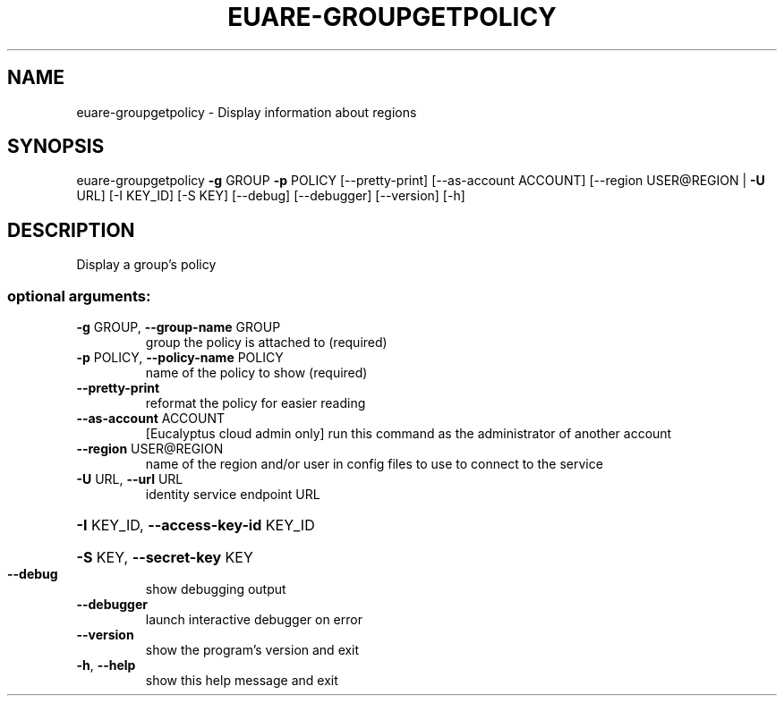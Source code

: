 .\" DO NOT MODIFY THIS FILE!  It was generated by help2man 1.40.12.
.TH EUARE-GROUPGETPOLICY "1" "May 2013" "euca2ools 3.0.0" "User Commands"
.SH NAME
euare-groupgetpolicy \- Display information about regions
.SH SYNOPSIS
euare\-groupgetpolicy \fB\-g\fR GROUP \fB\-p\fR POLICY [\-\-pretty\-print]
[\-\-as\-account ACCOUNT]
[\-\-region USER@REGION | \fB\-U\fR URL] [\-I KEY_ID]
[\-S KEY] [\-\-debug] [\-\-debugger] [\-\-version] [\-h]
.SH DESCRIPTION
Display a group's policy
.SS "optional arguments:"
.TP
\fB\-g\fR GROUP, \fB\-\-group\-name\fR GROUP
group the policy is attached to (required)
.TP
\fB\-p\fR POLICY, \fB\-\-policy\-name\fR POLICY
name of the policy to show (required)
.TP
\fB\-\-pretty\-print\fR
reformat the policy for easier reading
.TP
\fB\-\-as\-account\fR ACCOUNT
[Eucalyptus cloud admin only] run this command as the
administrator of another account
.TP
\fB\-\-region\fR USER@REGION
name of the region and/or user in config files to use
to connect to the service
.TP
\fB\-U\fR URL, \fB\-\-url\fR URL
identity service endpoint URL
.HP
\fB\-I\fR KEY_ID, \fB\-\-access\-key\-id\fR KEY_ID
.HP
\fB\-S\fR KEY, \fB\-\-secret\-key\fR KEY
.TP
\fB\-\-debug\fR
show debugging output
.TP
\fB\-\-debugger\fR
launch interactive debugger on error
.TP
\fB\-\-version\fR
show the program's version and exit
.TP
\fB\-h\fR, \fB\-\-help\fR
show this help message and exit
